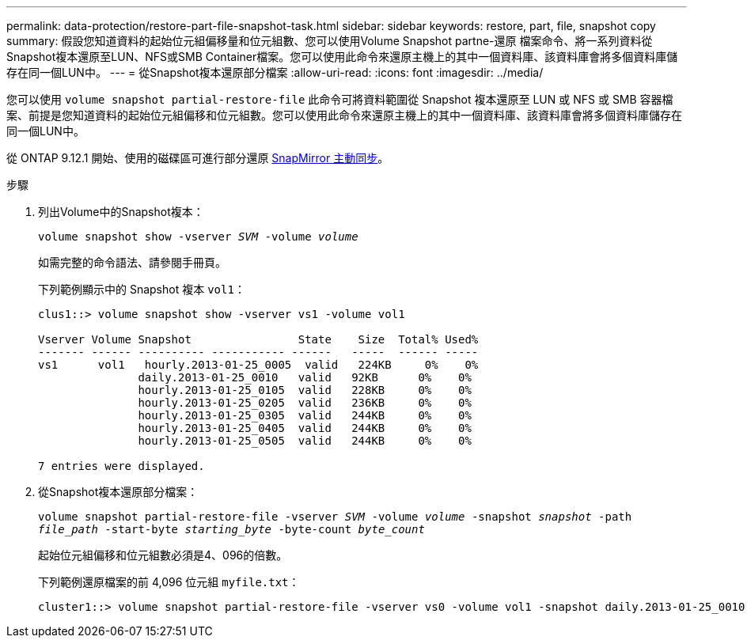 ---
permalink: data-protection/restore-part-file-snapshot-task.html 
sidebar: sidebar 
keywords: restore, part, file, snapshot copy 
summary: 假設您知道資料的起始位元組偏移量和位元組數、您可以使用Volume Snapshot partne-還原 檔案命令、將一系列資料從Snapshot複本還原至LUN、NFS或SMB Container檔案。您可以使用此命令來還原主機上的其中一個資料庫、該資料庫會將多個資料庫儲存在同一個LUN中。 
---
= 從Snapshot複本還原部分檔案
:allow-uri-read: 
:icons: font
:imagesdir: ../media/


[role="lead"]
您可以使用 `volume snapshot partial-restore-file` 此命令可將資料範圍從 Snapshot 複本還原至 LUN 或 NFS 或 SMB 容器檔案、前提是您知道資料的起始位元組偏移和位元組數。您可以使用此命令來還原主機上的其中一個資料庫、該資料庫會將多個資料庫儲存在同一個LUN中。

從 ONTAP 9.12.1 開始、使用的磁碟區可進行部分還原 xref:../snapmirror-active-sync/index.html[SnapMirror 主動同步]。

.步驟
. 列出Volume中的Snapshot複本：
+
`volume snapshot show -vserver _SVM_ -volume _volume_`

+
如需完整的命令語法、請參閱手冊頁。

+
下列範例顯示中的 Snapshot 複本 `vol1`：

+
[listing]
----

clus1::> volume snapshot show -vserver vs1 -volume vol1

Vserver Volume Snapshot                State    Size  Total% Used%
------- ------ ---------- ----------- ------   -----  ------ -----
vs1	 vol1   hourly.2013-01-25_0005  valid   224KB     0%    0%
               daily.2013-01-25_0010   valid   92KB      0%    0%
               hourly.2013-01-25_0105  valid   228KB     0%    0%
               hourly.2013-01-25_0205  valid   236KB     0%    0%
               hourly.2013-01-25_0305  valid   244KB     0%    0%
               hourly.2013-01-25_0405  valid   244KB     0%    0%
               hourly.2013-01-25_0505  valid   244KB     0%    0%

7 entries were displayed.
----
. 從Snapshot複本還原部分檔案：
+
`volume snapshot partial-restore-file -vserver _SVM_ -volume _volume_ -snapshot _snapshot_ -path _file_path_ -start-byte _starting_byte_ -byte-count _byte_count_`

+
起始位元組偏移和位元組數必須是4、096的倍數。

+
下列範例還原檔案的前 4,096 位元組 `myfile.txt`：

+
[listing]
----
cluster1::> volume snapshot partial-restore-file -vserver vs0 -volume vol1 -snapshot daily.2013-01-25_0010 -path /myfile.txt -start-byte 0 -byte-count 4096
----

